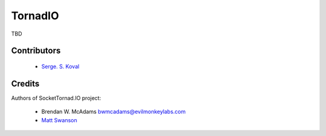 ========
TornadIO
========

TBD

Contributors
------------

 - `Serge. S. Koval <https://github.com/MrJoes/>`_

Credits
-------

Authors of SocketTornad.IO project:

 - Brendan W. McAdams bwmcadams@evilmonkeylabs.com
 - `Matt Swanson <http://github.com/swanson>`_
